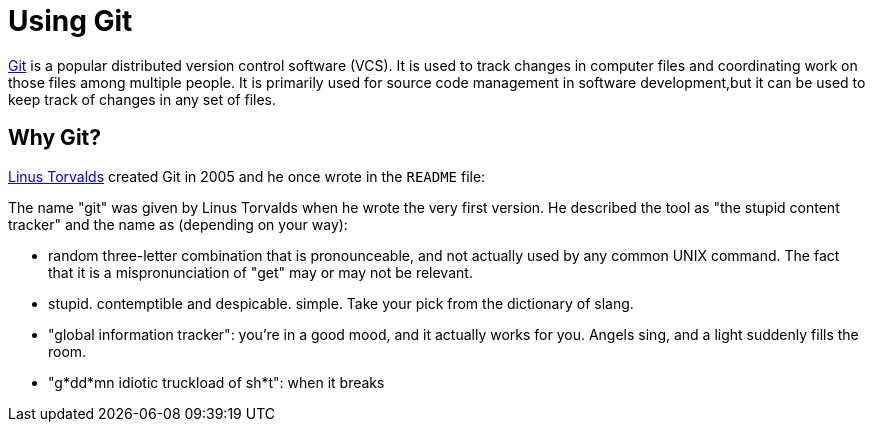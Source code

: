 = Using Git
:imagesDir: images
:stylesDir: stylesheets
:experimental:
ifdef::env-github[]
:tip-caption: :bulb:
:note-caption: :information_source:
endif::[]

https://git-scm.com/[Git] is a popular distributed version control software (VCS). It is used to track changes in
computer files and coordinating work on those files among multiple people. It is primarily used for source code
management in software development,but it can be used to keep track of changes in any set of files.

== Why Git?

https://en.wikipedia.org/wiki/Linus_Torvalds[Linus Torvalds] created Git in 2005 and he once wrote in the `README` file:

****
The name "git" was given by Linus Torvalds when he wrote the very first version. He described the tool as "the stupid
content tracker" and the name as (depending on your way):

- random three-letter combination that is pronounceable, and not actually used by any common UNIX command. The fact that
it is a mispronunciation of "get" may or may not be relevant.
- stupid. contemptible and despicable. simple. Take your pick from the dictionary of slang.
- "global information tracker": you're in a good mood, and it actually works for you. Angels sing, and a light suddenly fills the room.
- "g*dd*mn idiotic truckload of sh*t": when it breaks
****

